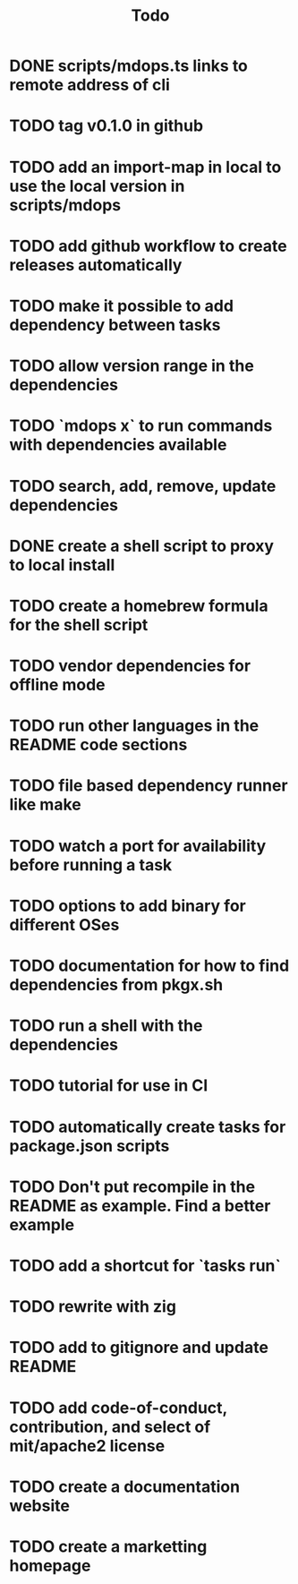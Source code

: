 #+title: Todo
* DONE scripts/mdops.ts links to remote address of cli
* TODO tag v0.1.0 in github
* TODO add an import-map in local to use the local version in scripts/mdops
* TODO add github workflow to create releases automatically
* TODO make it possible to add dependency between tasks
* TODO allow version range in the dependencies
* TODO `mdops x` to run commands with dependencies available
* TODO search, add, remove, update dependencies
* DONE create a shell script to proxy to local install
* TODO create a homebrew formula for the shell script
* TODO vendor dependencies for offline mode
* TODO run other languages in the README code sections
* TODO file based dependency runner like make
* TODO watch a port for availability before running a task
* TODO options to add binary for different OSes
* TODO documentation for how to find dependencies from pkgx.sh
* TODO run a shell with the dependencies
* TODO tutorial for use in CI
* TODO automatically create tasks for package.json scripts
* TODO Don't put recompile in the README as example. Find a better example
* TODO add a shortcut for `tasks run`
* TODO rewrite with zig
* TODO add to gitignore and update README
* TODO add code-of-conduct, contribution, and select of mit/apache2 license
* TODO create a documentation website
* TODO create a marketting homepage
